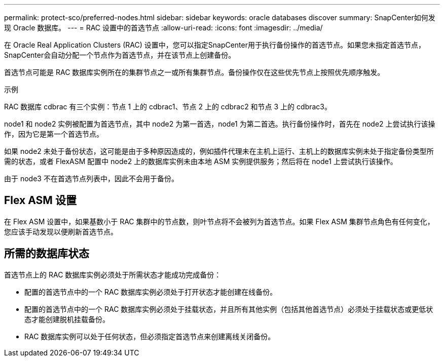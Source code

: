 ---
permalink: protect-sco/preferred-nodes.html 
sidebar: sidebar 
keywords: oracle databases discover 
summary: SnapCenter如何发现 Oracle 数据库。 
---
= RAC 设置中的首选节点
:allow-uri-read: 
:icons: font
:imagesdir: ../media/


[role="lead"]
在 Oracle Real Application Clusters (RAC) 设置中，您可以指定SnapCenter用于执行备份操作的首选节点。如果您未指定首选节点， SnapCenter会自动分配一个节点作为首选节点，并在该节点上创建备份。

首选节点可能是 RAC 数据库实例所在的集群节点之一或所有集群节点。备份操作仅在这些优先节点上按照优先顺序触发。

.示例
RAC 数据库 cdbrac 有三个实例：节点 1 上的 cdbrac1、节点 2 上的 cdbrac2 和节点 3 上的 cdbrac3。

node1 和 node2 实例被配置为首选节点，其中 node2 为第一首选，node1 为第二首选。执行备份操作时，首先在 node2 上尝试执行该操作，因为它是第一个首选节点。

如果 node2 未处于备份状态，这可能是由于多种原因造成的，例如插件代理未在主机上运行、主机上的数据库实例未处于指定备份类型所需的状态，或者 FlexASM 配置中 node2 上的数据库实例未由本地 ASM 实例提供服务；然后将在 node1 上尝试执行该操作。

由于 node3 不在首选节点列表中，因此不会用于备份。



== Flex ASM 设置

在 Flex ASM 设置中，如果基数小于 RAC 集群中的节点数，则叶节点将不会被列为首选节点。如果 Flex ASM 集群节点角色有任何变化，您应该手动发现以便刷新首选节点。



== 所需的数据库状态

首选节点上的 RAC 数据库实例必须处于所需状态才能成功完成备份：

* 配置的首选节点中的一个 RAC 数据库实例必须处于打开状态才能创建在线备份。
* 配置的首选节点中的一个 RAC 数据库实例必须处于挂载状态，并且所有其他实例（包括其他首选节点）必须处于挂载状态或更低状态才能创建脱机挂载备份。
* RAC 数据库实例可以处于任何状态，但必须指定首选节点来创建离线关闭备份。

